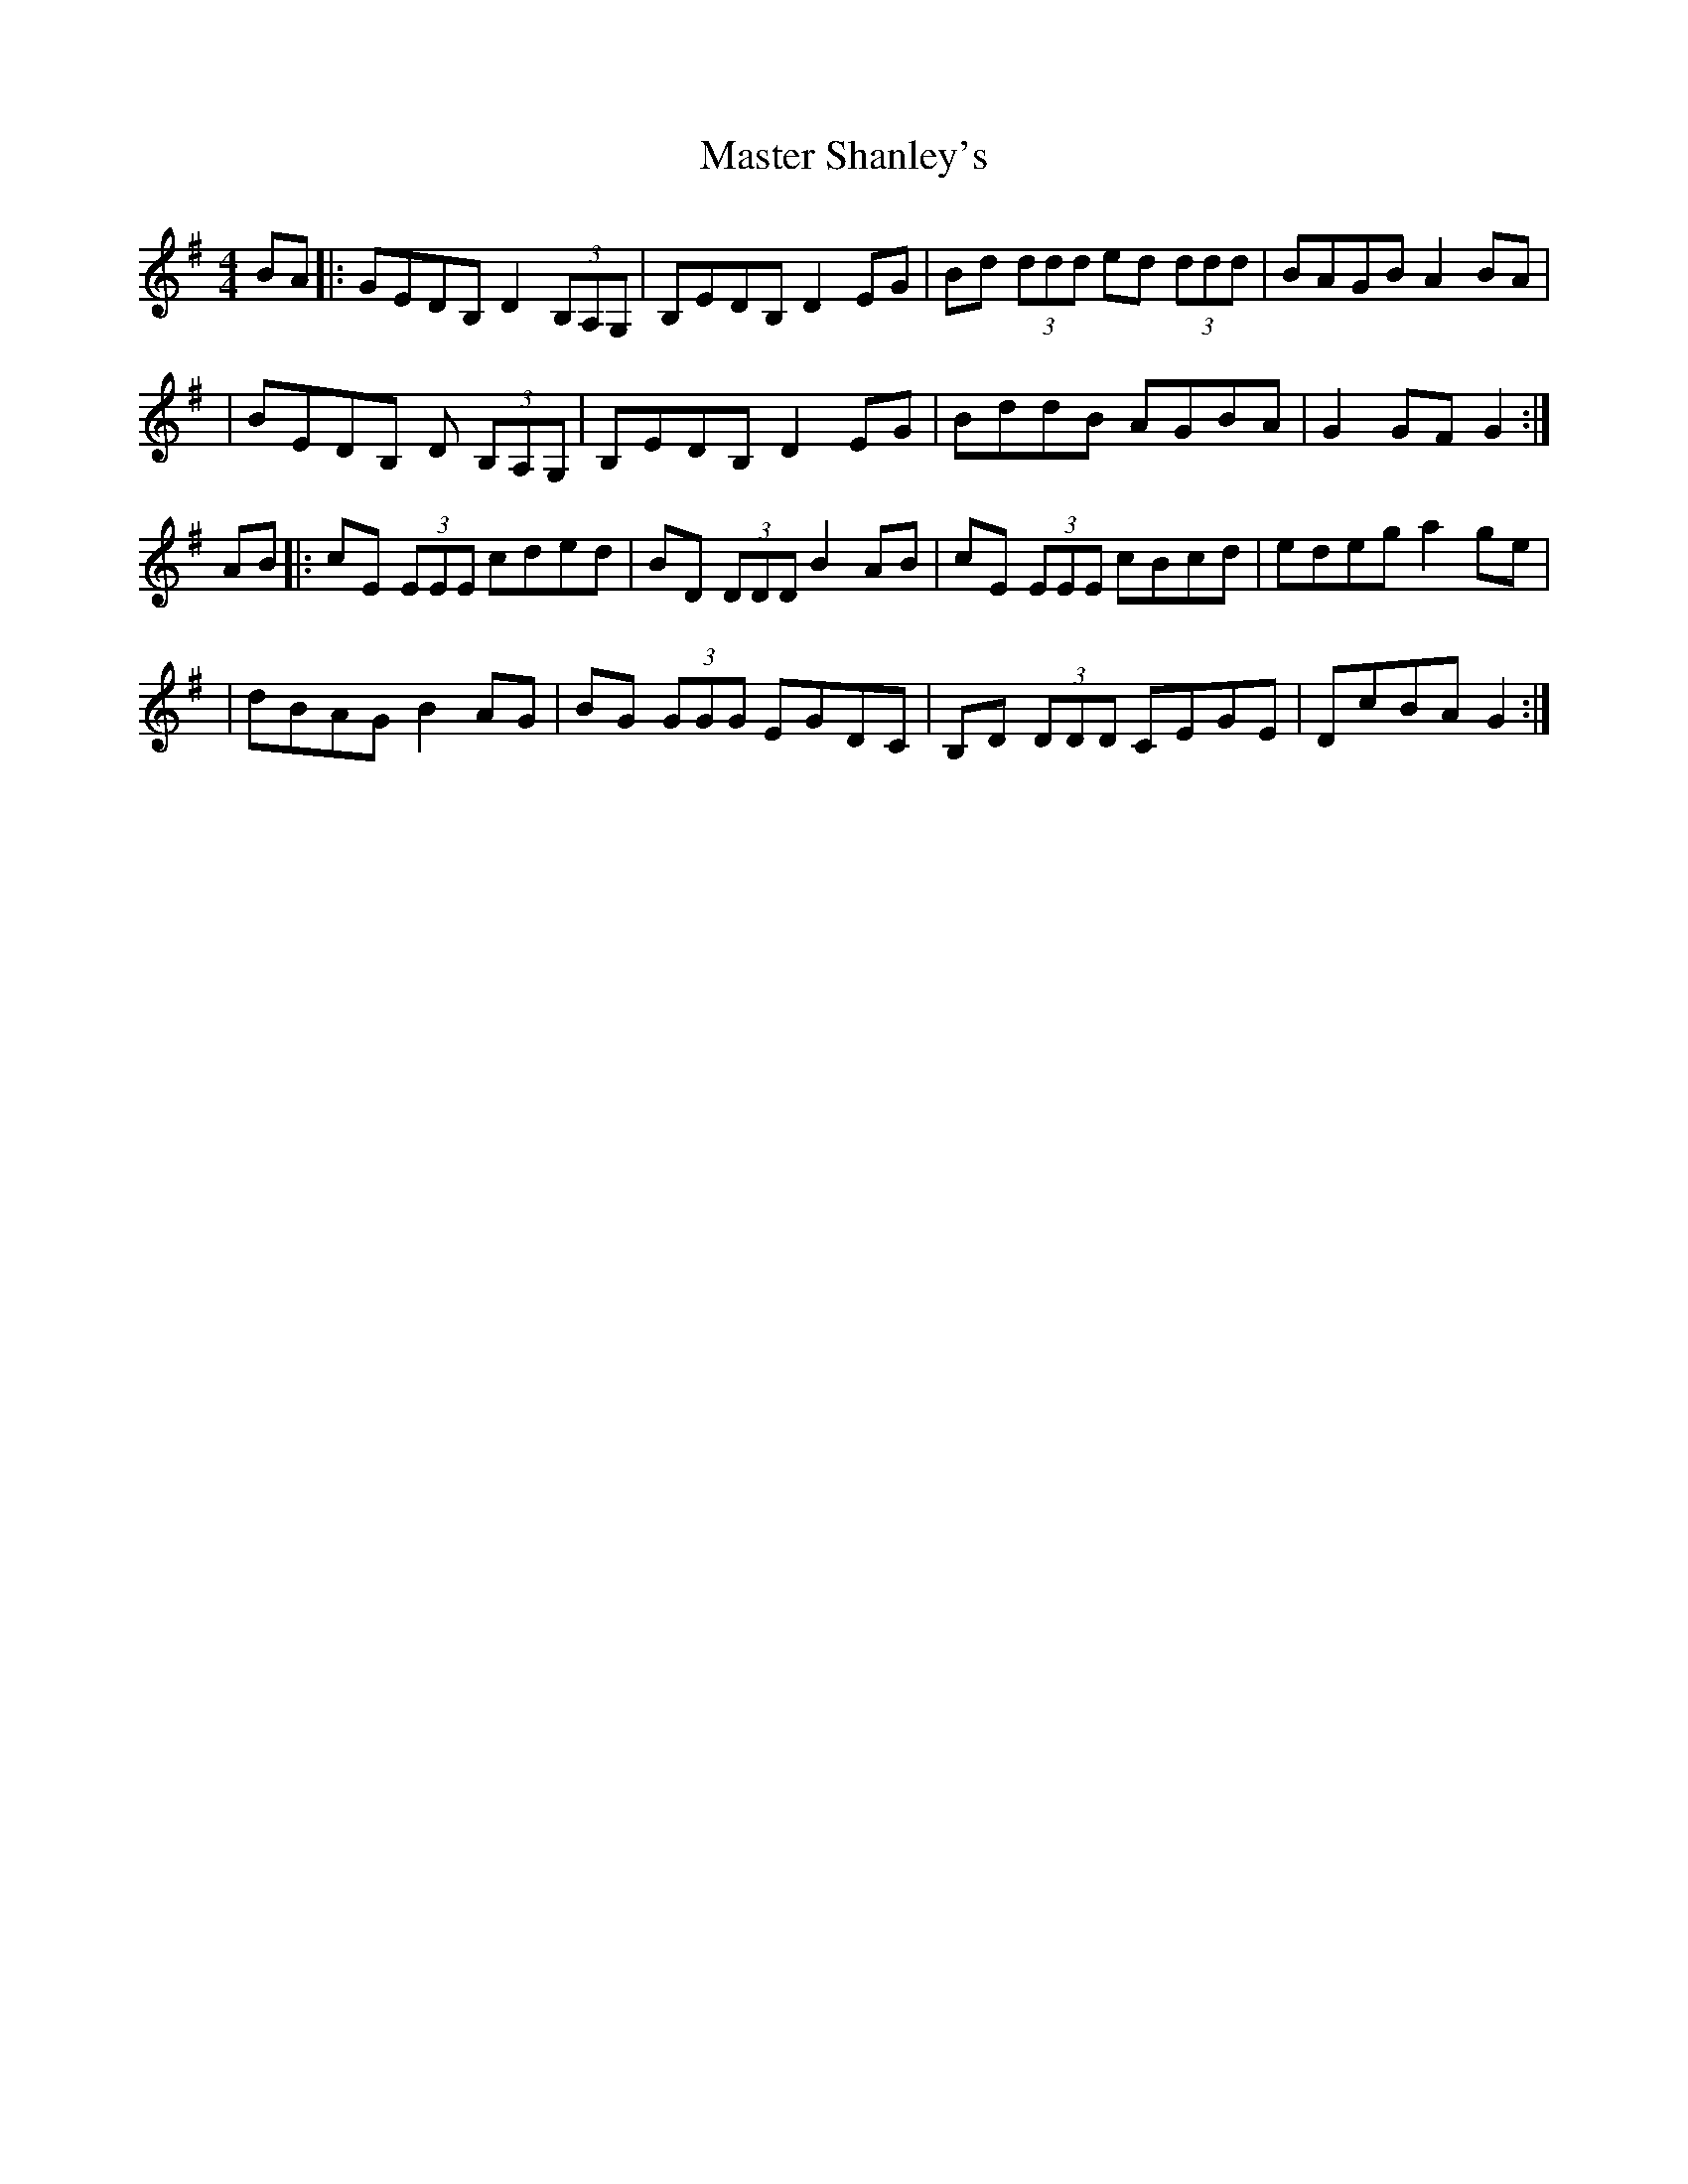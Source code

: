 X: 2
T: Master Shanley's
Z: Mick Farrell
S: https://thesession.org/tunes/11534#setting29233
R: hornpipe
M: 4/4
L: 1/8
K: Gmaj
BA|:GEDB, D2 (3B,A,G,|B,EDB, D2 EG|Bd (3ddd ed (3ddd|BAGB A2 BA|
|BEDB, D (3B,A,G,|B,EDB, D2 EG|BddB AGBA|G2 GF G2:|
AB|:cE (3EEE cded|BD (3DDD B2 AB|cE (3EEE cBcd|edeg a2 ge|
|dBAG B2 AG|BG (3GGG EGDC|B,D (3DDD CEGE|DcBA G2:|
